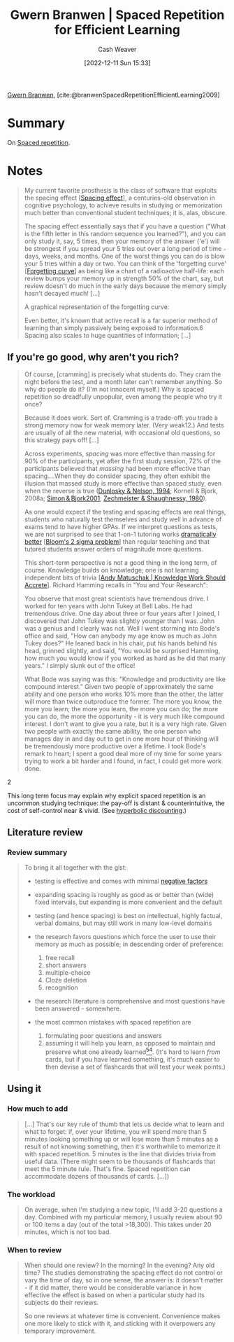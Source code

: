 :PROPERTIES:
:ROAM_REFS: [cite:@branwenSpacedRepetitionEfficientLearning2009]
:ID:       14d26509-1c1c-4983-8f00-0c481fe918d5
:LAST_MODIFIED: [2023-09-05 Tue 20:19]
:END:
#+title: Gwern Branwen | Spaced Repetition for Efficient Learning
#+hugo_custom_front_matter: :slug "14d26509-1c1c-4983-8f00-0c481fe918d5"
#+author: Cash Weaver
#+date: [2022-12-11 Sun 15:33]
#+filetags: :reference:

[[id:ea20bb3d-28ba-455f-8a8c-6aa2ad05c081][Gwern Branwen]], [cite:@branwenSpacedRepetitionEfficientLearning2009]

* Summary
On [[id:a72eecfc-c64a-438a-ae26-d18c5725cd5c][Spaced repetition]].

* Notes
#+begin_quote
My current favorite prosthesis is the class of software that exploits the spacing effect [[[id:37699e33-fccb-43bf-ab4b-ca9e74a03510][Spacing effect]]]⁠, a centuries-old observation in cognitive psychology, to achieve results in studying or memorization much better than conventional student techniques; it is, alas, obscure⁠.

The spacing effect essentially says that if you have a question ("What is the fifth letter in this random sequence you learned?"), and you can only study it, say, 5 times, then your memory of the answer ('e') will be strongest if you spread your 5 tries out over a long period of time - days, weeks, and months. One of the worst things you can do is blow your 5 tries within a day or two. You can think of the 'forgetting curve' [[[id:9373ca2c-77ee-4874-8dfd-fb2f8997fb8f][Forgetting curve]]] as being like a chart of a radioactive half-life: each review bumps your memory up in strength 50% of the chart, say, but review doesn't do much in the early days because the memory simply hasn't decayed much! [...]

A graphical representation of the forgetting curve:

#+DOWNLOADED: https://www.gwern.net/images/spaced-repetition/forgetting-curve-stahl.jpg @ 2022-12-11 15:36:13
[[file:2022-12-11_15-36-13_forgetting-curve-stahl.jpg]]

Even better, it's known that active recall is a far superior method of learning than simply passively being exposed to information.⁠6 Spacing also scales to huge quantities of information; [...]
#+end_quote

** If you're go good, why aren't you rich?

#+begin_quote
Of course, [cramming] is precisely what students do. They cram the night before the test, and a month later can't remember anything. So why do people do it? (I'm not innocent myself.) Why is spaced repetition so dreadfully unpopular, even among the people who try it once?⁠

Because it does work. Sort of. Cramming is a trade-off: you trade a strong memory now for weak memory later. (Very weak⁠12⁠.) And tests are usually of all the new material, with occasional old questions, so this strategy pays off! [...]

Across experiments, /spacing/ was more effective than massing for 90% of the participants, yet after the first study session, 72% of the participants believed that /massing/ had been more effective than spacing....When they do consider spacing, they often exhibit the illusion that massed study is more effective than spaced study, even when the reverse is true ([[https://www.gwern.net/docs/psychology/spaced-repetition/1994-dunlosky.pdf][⁠Dunlosky & Nelson, 1994]]⁠; Kornell & Bjork, 2008a; [[https://www.gwern.net/docs/psychology/spaced-repetition/2001-simon.pdf][⁠Simon & Bjork2001]]⁠; [[https://www.gwern.net/docs/www/www.willatworklearning.com/6ddd99a14c0399f8dad9b221840d0f0c19abce45.html][Zechmeister & Shaughnessy, 1980]]).

As one would expect if the testing and spacing effects are real things, students who naturally test themselves and study well in advance of exams tend to have higher GPAs.⁠ If we interpret questions as tests, we are not surprised to see that 1-on-1 tutoring works [[https://en.wikipedia.org/wiki/Bloom%27s_2_sigma_problem][dramatically better]] [[[id:6eb6bfde-37f3-4555-bbe2-1bd639b518ec][Bloom's 2 sigma problem]]] than regular teaching and that tutored students answer orders of magnitude more questions⁠⁠.

This short-term perspective is not a good thing in the long term, of course. Knowledge builds on knowledge; one is not learning independent bits of trivia [[[id:3abdd6f0-2229-4f83-a0ac-078af4571f8c][Andy Matuschak | Knowledge Work Should Accrete]]]. Richard Hamming recalls in "You and Your Research":

#+begin_quote2

You observe that most great scientists have tremendous drive. I worked for ten years with John Tukey at Bell Labs⁠. He had tremendous drive. One day about three or four years after I joined, I discovered that John Tukey was slightly younger than I was. John was a genius and I clearly was not. Well I went storming into Bode's office and said, "How can anybody my age know as much as John Tukey does?" He leaned back in his chair, put his hands behind his head, grinned slightly, and said, "You would be surprised Hamming, how much you would know if you worked as hard as he did that many years." I simply slunk out of the office!

What Bode was saying was this: "Knowledge and productivity are like compound interest⁠." Given two people of approximately the same ability and one person who works 10% more than the other, the latter will more than twice outproduce the former. The more you know, the more you learn; the more you learn, the more you can do; the more you can do, the more the opportunity - it is very much like compound interest. I don't want to give you a rate, but it is a very high rate. Given two people with exactly the same ability, the one person who manages day in and day out to get in one more hour of thinking will be tremendously more productive over a lifetime. I took Bode's remark to heart; I spent a good deal more of my time for some years trying to work a bit harder and I found, in fact, I could get more work done.

#+end_quote2

This long term focus may explain why explicit spaced repetition is an uncommon studying technique: the pay-off is distant & counterintuitive, the cost of self-control near & vivid. (See [[https://en.wikipedia.org/wiki/Hyperbolic_discounting][hyperbolic discounting]]⁠.)
#+end_quote

** Literature review

*** Review summary
#+begin_quote
To bring it all together with the gist:

- testing is effective and comes with minimal [[https://www.gwern.net/Spaced-repetition#downsides][⁠negative factors]]

- expanding spacing is roughly as good as or better than (wide) fixed intervals, but expanding is more convenient and the default

- testing (and hence spacing) is best on intellectual, highly factual, verbal domains, but may still work in many low-level domains

- the research favors questions which force the user to use their memory as much as possible; in descending order of preference:

  1. free recall
  2. short answers
  3. multiple-choice
  4. Cloze deletion
  5. recognition

- the research literature is comprehensive and most questions have been answered - somewhere.

- the most common mistakes with spaced repetition are

  1. formulating poor questions and answers
  2. assuming it will help you learn, as opposed to maintain and preserve what one already learned⁠[[https://www.gwern.net/Spaced-repetition#sn54][^{54}]]⁠. (It's hard to learn /from/ cards, but if you have learned something, it's much easier to then devise a set of flashcards that will test your weak points.)
#+end_quote

** Using it

*** How much to add

#+begin_quote
[...] That's our key rule of thumb that lets us decide what to learn and what to forget: if, over your lifetime, you will spend more than 5 minutes looking something up or will lose more than 5 minutes as a result of not knowing something, then it's worthwhile to memorize it with spaced repetition. 5 minutes is the line that divides trivia from useful data.⁠ (There might seem to be thousands of flashcards that meet the 5 minute rule. That's fine. Spaced repetition can accommodate dozens of thousands of cards. [...])
#+end_quote

*** The workload

#+begin_quote
On average, when I'm studying a new topic, I'll add 3-20 questions a day. Combined with my particular memory, I usually review about 90 or 100 items a day (out of the total >18,300). This takes under 20 minutes, which is not too bad.
#+end_quote


*** When to review

#+begin_quote
When should one review? In the morning? In the evening? Any old time? The studies demonstrating the spacing effect do not control or vary the time of day, so in one sense, the answer is: it doesn't matter - if it did matter, there would be considerable variance in how effective the effect is based on when a particular study had its subjects do their reviews.

So one reviews at whatever time is convenient. Convenience makes one more likely to stick with it, and sticking with it overpowers any temporary improvement.
#+end_quote

* Flashcards :noexport:
#+print_bibliography: